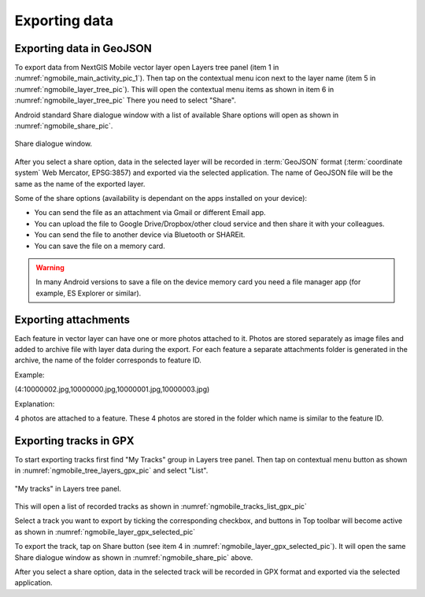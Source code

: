 .. sectionauthor:: Dmitry Baryshnikov <dmitry.baryshnikov@nextgis.ru>, Abhay Kulkarni <praxisnfp@gmail.com>

.. _ngmobile_share:

Exporting data
===============

.. _ngmobile_export_vector:

Exporting data in GeoJSON
---------------------------

To export data from NextGIS Mobile vector layer open Layers tree panel (item 1 in :numref:`ngmobile_main_activity_pic_1`). Then tap on the contextual menu icon next to the layer name (item 5 in :numref:`ngmobile_layer_tree_pic`). This will open the contextual menu items as shown in item 6 in :numref:`ngmobile_layer_tree_pic` There you need to select "Share". 

Android standard Share dialogue window with a list of available Share options will open as shown in :numref:`ngmobile_share_pic`.

.. figure:: _static/ngmobile_share.png
   :name: ngmobile_share_pic
   :align: center
   :height: 10cm
   
   Share dialogue window.
   
After you select a share option, data in the selected layer will be recorded in :term:`GeoJSON` format (:term:`coordinate system` Web Mercator, EPSG:3857) and exported via the selected application. The name of GeoJSON file will be the same as the name of the exported layer.

Some of the share options (availability is dependant on the apps installed on your device):

* You can send the file as an attachment via Gmail or different Email app.
* You can upload the file to Google Drive/Dropbox/other cloud service and then share it with your colleagues.
* You can send the file to another device via Bluetooth or SHAREit.
* You can save the file on a memory card.

.. warning::
   In many Android versions to save a file on the device memory card you need a file manager app (for example, ES Explorer or similar).

Exporting attachments
-----------------------

Each feature in vector layer can have one or more photos attached to it. Photos are stored separately as image files and added to archive file with layer data during the export. For each feature a separate attachments folder is generated in the archive, the name of the folder corresponds to feature ID.

Example:

(4:10000002.jpg,10000000.jpg,10000001.jpg,10000003.jpg)

Explanation:

4 photos are attached to a feature. These 4 photos are stored in the folder which name is similar to the feature ID.

.. _ngmobile_export_GPX:

Exporting tracks in GPX
------------------------

To start exporting tracks first find "My Tracks" group in Layers tree panel. Then tap on contextual menu button as shown in :numref:`ngmobile_tree_layers_gpx_pic` and select "List".

.. figure:: _static/tree_layers_gpx.png
   :name: ngmobile_tree_layers_gpx_pic
   :align: center
   :height: 10cm

   "My tracks" in Layers tree panel.

This will open a list of recorded tracks as shown in :numref:`ngmobile_tracks_list_gpx_pic`

Select a track you want to export by ticking the corresponding checkbox, and buttons in Top toolbar will become active as shown in  :numref:`ngmobile_layer_gpx_selected_pic`

To export the track, tap on Share button (see item 4 in :numref:`ngmobile_layer_gpx_selected_pic`). It will open the same Share dialogue window as shown in :numref:`ngmobile_share_pic` above.

After you select a share option, data in the selected track will be recorded in GPX format and exported via the selected application.

